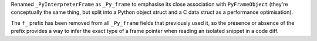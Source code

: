 Renamed ``_PyInterpreterFrame`` as ``_Py_frame`` to emphasise its close
association with ``PyFrameObject`` (they're conceptually the same thing, but
split into a Python object struct and a C data struct as a performance
optimisation).

The ``f_`` prefix has been removed from all ``_Py_frame`` fields that previously
used it, so the presence or absence of the prefix provides a way to infer
the exact type of a frame pointer when reading an isolated snippet in a code
diff.
